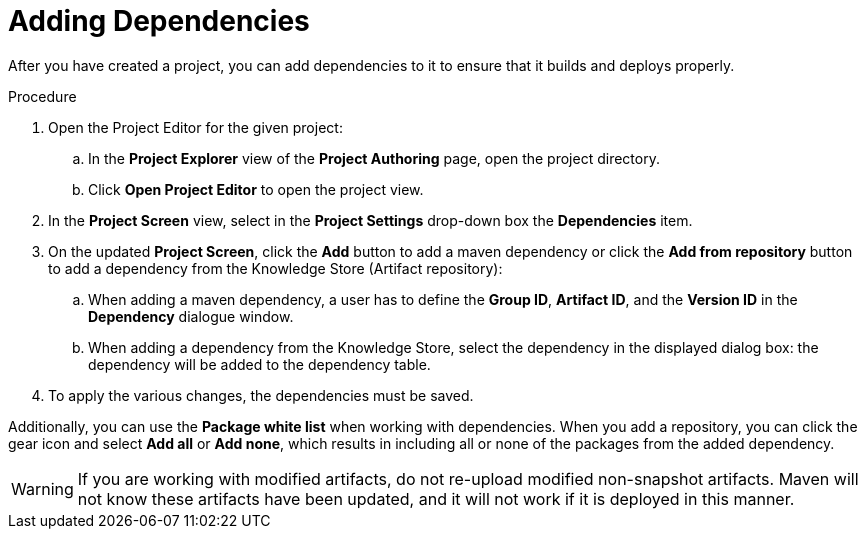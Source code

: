 [id='dependencies_add_proc']

= Adding Dependencies

After you have created a project, you can add dependencies to it to ensure that it builds and deploys properly.

.Procedure
. Open the Project Editor for the given project:
+
.. In the *Project Explorer* view of the *Project Authoring* page, open the project directory.
.. Click *Open Project Editor* to open the project view.
. In the *Project Screen* view, select in the *Project Settings* drop-down box the *Dependencies* item.
. On the updated *Project Screen*, click the *Add* button to add a maven dependency or click the *Add from repository* button to add a dependency from the Knowledge Store (Artifact repository):
.. When adding a maven dependency, a user has to define the *Group ID*, *Artifact ID*, and the *Version ID* in the *Dependency* dialogue window.
.. When adding a dependency from the Knowledge Store, select the dependency in the displayed dialog box: the dependency will be added to the dependency table.
. To apply the various changes, the dependencies must be saved.

Additionally, you can use the *Package white list* when working with dependencies. When you add a repository, you can click the gear icon and select *Add all* or *Add none*, which results in including all or none of the packages from the added dependency.

[WARNING]
====
If you are working with modified artifacts, do not re-upload modified non-snapshot artifacts. Maven will not know these artifacts have been updated, and it will not work if it is deployed in this manner.
====

